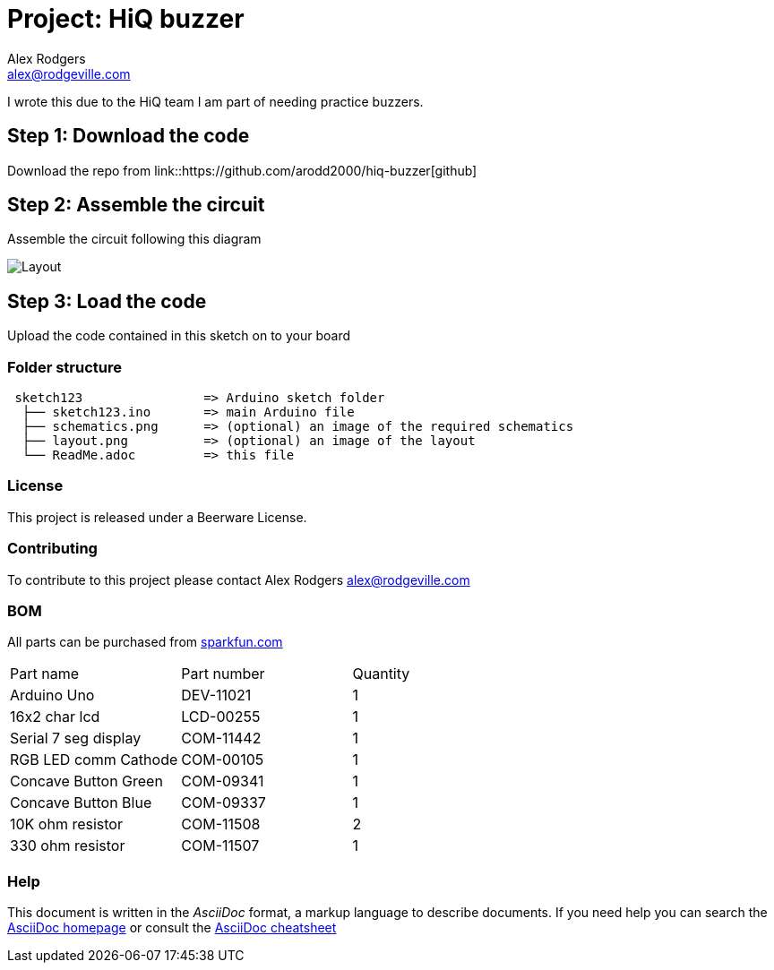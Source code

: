 :Project: HiQ buzzer
:Author: Alex Rodgers
:Email: alex@rodgeville.com
:Date: 01/17/15
:Revision: version# 0.1.0
:License: Beerware
:hide-uri-scheme:

= Project: HiQ buzzer

I wrote this due to the HiQ team I am part of needing practice buzzers.

== Step 1: Download the code

Download the repo from link::https://github.com/arodd2000/hiq-buzzer[github]

== Step 2: Assemble the circuit

Assemble the circuit following this diagram

image::https://raw.githubusercontent.com/Arodd2000/HiQ-buzzer/master/HiQ%20buzzers_bb.jpg[Layout]

== Step 3: Load the code

Upload the code contained in this sketch on to your board

=== Folder structure

....
 sketch123                => Arduino sketch folder
  ├── sketch123.ino       => main Arduino file
  ├── schematics.png      => (optional) an image of the required schematics
  ├── layout.png          => (optional) an image of the layout
  └── ReadMe.adoc         => this file
....

=== License
This project is released under a Beerware License.

=== Contributing
To contribute to this project please contact Alex Rodgers alex@rodgeville.com

=== BOM
All parts can be purchased from http://sparkfun.com

|===
| Part name            | Part number | Quantity
| Arduino Uno          | DEV-11021   | 1       
| 16x2 char lcd        | LCD-00255   | 1        
| Serial 7 seg display | COM-11442   | 1
| RGB LED comm Cathode | COM-00105   | 1
| Concave Button Green | COM-09341   | 1
| Concave Button Blue  | COM-09337   | 1
| 10K ohm resistor     | COM-11508   | 2
| 330 ohm resistor     | COM-11507   | 1

|===


=== Help
This document is written in the _AsciiDoc_ format, a markup language to describe documents. 
If you need help you can search the http://www.methods.co.nz/asciidoc[AsciiDoc homepage]
or consult the http://powerman.name/doc/asciidoc[AsciiDoc cheatsheet]
